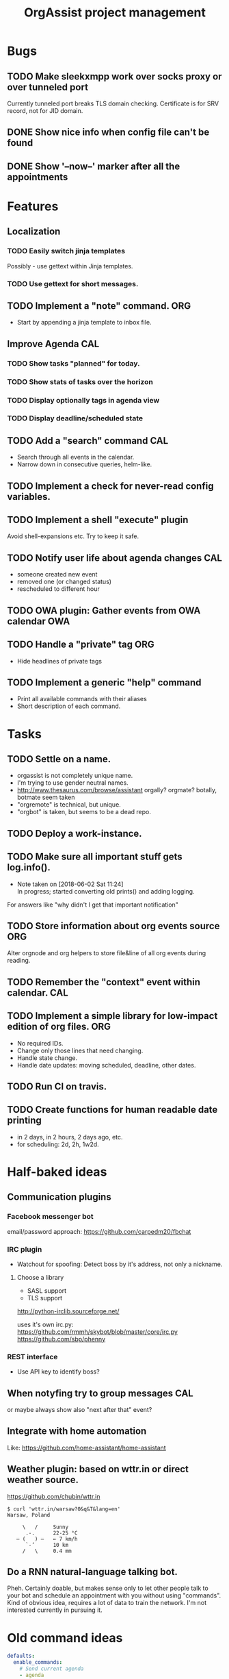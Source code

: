 #+TITLE: OrgAssist project management

* Bugs
** TODO Make sleekxmpp work over socks proxy or over tunneled port
   Currently tunneled port breaks TLS domain checking.
   Certificate is for SRV record, not for JID domain.
** DONE Show nice info when config file can't be found
   CLOSED: [2018-06-02 Sat 19:17]
** DONE Show '--now--' marker after all the appointments
   CLOSED: [2018-06-02 Sat 19:15]

* Features
** Localization
*** TODO Easily switch jinja templates
    Possibly - use gettext within Jinja templates.
*** TODO Use gettext for short messages.
** TODO Implement a "note" command.                                     :ORG:
   - Start by appending a jinja template to inbox file.
** Improve Agenda                                                       :CAL:
*** TODO Show tasks "planned" for today.
*** TODO Show stats of tasks over the horizon
*** TODO Display optionally tags in agenda view
*** TODO Display deadline/scheduled state
** TODO Add a "search" command                                          :CAL:
   - Search through all events in the calendar.
   - Narrow down in consecutive queries, helm-like.
** TODO Implement a check for never-read config variables.
** TODO Implement a shell "execute" plugin
   Avoid shell-expansions etc. Try to keep it safe.
** TODO Notify user life about agenda changes                           :CAL:
   - someone created new event
   - removed one (or changed status)
   - rescheduled to different hour
** TODO OWA plugin: Gather events from OWA calendar                     :OWA:
** TODO Handle a "private" tag                                          :ORG:
   - Hide headlines of private tags
** TODO Implement a generic "help" command
   - Print all available commands with their aliases
   - Short description of each command.

* Tasks
** TODO Settle on a name.
   - orgassist is not completely unique name.
   - I'm trying to use gender neutral names.
   - http://www.thesaurus.com/browse/assistant
     orgally? orgmate?
     botally, botmate seem taken
   - "orgremote" is technical, but unique.
   - "orgbot" is taken, but seems to be a dead repo.

** TODO Deploy a work-instance.
** TODO Make sure all important stuff gets log.info().
   - Note taken on [2018-06-02 Sat 11:24] \\
     In progress; started converting old prints() and adding logging.
   For answers like "why didn't I get that important notification"
** TODO Store information about org events source                       :ORG:
   Alter orgnode and org helpers to store file&line of all org events during
   reading.
** TODO Remember the "context" event within calendar.                   :CAL:
** TODO Implement a simple library for low-impact edition of org files. :ORG:
   - No required IDs.
   - Change only those lines that need changing.
   - Handle state change.
   - Handle date updates: moving scheduled, deadline, other dates.
** TODO Run CI on travis.
** TODO Create functions for human readable date printing
   - in 2 days, in 2 hours, 2 days ago, etc.
   - for scheduling: 2d, 2h, 1w2d.

* Half-baked ideas
** Communication plugins
*** Facebook messenger bot
    email/password approach:
    https://github.com/carpedm20/fbchat
*** IRC plugin
    - Watchout for spoofing: Detect boss by it's address, not only a nickname.
**** Choose a library
     - SASL support
     - TLS support

     http://python-irclib.sourceforge.net/

     uses it's own irc.py:
     https://github.com/rmmh/skybot/blob/master/core/irc.py
     https://github.com/sbp/phenny

*** REST interface
    - Use API key to identify boss?

** When notyfing try to group messages                                  :CAL:
   or maybe always show also "next after that" event?
** Integrate with home automation
   Like: https://github.com/home-assistant/home-assistant
** Weather plugin: based on wttr.in or direct weather source.
   https://github.com/chubin/wttr.in
   #+begin_src
   $ curl 'wttr.in/warsaw?0&q&T&lang=en'
   Warsaw, Poland

        \   /     Sunny
         .-.      22-25 °C
      ― (   ) ―   ← 7 km/h
         `-’      10 km
        /   \     0.4 mm
   #+end_src
** Do a RNN natural-language talking bot.
   Pheh. Certainly doable, but makes sense only to let other people talk to your
   bot and schedule an appointment with you without using "commands". Kind of
   obvious idea, requires a lot of data to train the network. I'm not interested
   currently in pursuing it.

* Old command ideas
  #+begin_src yaml
  defaults:
    enable_commands:
      # Send current agenda
      - agenda
      # What should I do next? (displays and selects the task)
      - next
      # Select one of the tasks to perform an action on it.
      - select
      # Remind me what am I supposed to be doing?
      - now
      # Mark selected task as done
      - done
      # status [done|todo|delegated] - set status
      - status
      # Take a fast note; it gets selected afterwards
      - note
      # Reschedule selected note (+1d, +1w, YYYY-MM-DD HH:MM)
      - schedule
      # Count me time on selected task
      - clockin
      # Clock me out
      - clockout
  #+end_src

* Closed / Archive
** DONE Handle open states correctly in event creation                  :ORG:
   CLOSED: [2018-06-02 Sat 11:24]
   Pass list of states from config.
** DONE Deploy a home-instance
   CLOSED: [2018-06-02 Sat 11:22]
** DONE Improve the agenda template.                                    :CAL:
   CLOSED: [2018-06-02 Sat 11:22]
** DONE Handle notifications in the calendar without loosing state on data change
   CLOSED: [2018-05-31 Thu 17:12]
** DONE Handle agenda generation from events in the calendar
   CLOSED: [2018-05-30 Wed 18:48]
   - Note taken on [2018-05-30 Wed 18:48] \\
     Works, but agenda format needs many fixes.
** DONE Fill calendar state with events from org-mode
   CLOSED: [2018-05-30 Wed 18:47]
